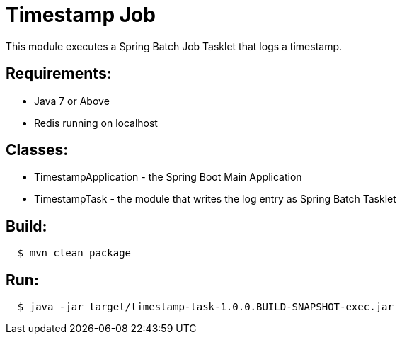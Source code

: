 = Timestamp Job

This module executes a Spring Batch Job Tasklet that logs a timestamp.

== Requirements:

* Java 7 or Above
* Redis running on localhost

== Classes:

* TimestampApplication - the Spring Boot Main Application
* TimestampTask - the module that writes the log entry as Spring Batch Tasklet

== Build:

[source,shell,indent=2]
----
$ mvn clean package
----

== Run:

[source,shell,indent=2]
----
$ java -jar target/timestamp-task-1.0.0.BUILD-SNAPSHOT-exec.jar
----

